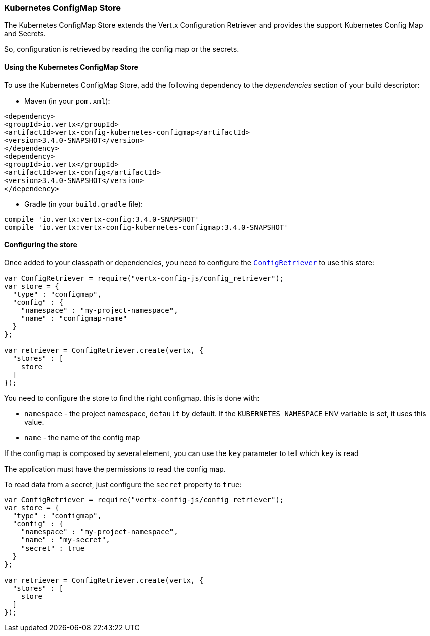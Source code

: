 === Kubernetes ConfigMap Store

The Kubernetes ConfigMap Store extends the Vert.x Configuration Retriever and provides the
support Kubernetes Config Map and Secrets.

So, configuration is retrieved by reading the config map or the secrets.

==== Using the Kubernetes ConfigMap Store

To use the Kubernetes ConfigMap Store, add the following dependency to the
_dependencies_ section of your build descriptor:

* Maven (in your `pom.xml`):

[source,xml,subs="+attributes"]
----
<dependency>
<groupId>io.vertx</groupId>
<artifactId>vertx-config-kubernetes-configmap</artifactId>
<version>3.4.0-SNAPSHOT</version>
</dependency>
<dependency>
<groupId>io.vertx</groupId>
<artifactId>vertx-config</artifactId>
<version>3.4.0-SNAPSHOT</version>
</dependency>
----

* Gradle (in your `build.gradle` file):

[source,groovy,subs="+attributes"]
----
compile 'io.vertx:vertx-config:3.4.0-SNAPSHOT'
compile 'io.vertx:vertx-config-kubernetes-configmap:3.4.0-SNAPSHOT'
----

==== Configuring the store

Once added to your classpath or dependencies, you need to configure the
`link:../../jsdoc/module-vertx-config-js_config_retriever-ConfigRetriever.html[ConfigRetriever]` to use this store:

[source, js]
----
var ConfigRetriever = require("vertx-config-js/config_retriever");
var store = {
  "type" : "configmap",
  "config" : {
    "namespace" : "my-project-namespace",
    "name" : "configmap-name"
  }
};

var retriever = ConfigRetriever.create(vertx, {
  "stores" : [
    store
  ]
});

----

You need to configure the store to find the right configmap. this is done with:

* `namespace` - the project namespace, `default` by default. If the `KUBERNETES_NAMESPACE` ENV variable is set, it
uses this value.
* `name` - the name of the config map

If the config map is composed by several element, you can use the `key` parameter to tell
which `key` is read

The application must have the permissions to read the config map.

To read data from a secret, just configure the `secret` property to `true`:

[source, js]
----
var ConfigRetriever = require("vertx-config-js/config_retriever");
var store = {
  "type" : "configmap",
  "config" : {
    "namespace" : "my-project-namespace",
    "name" : "my-secret",
    "secret" : true
  }
};

var retriever = ConfigRetriever.create(vertx, {
  "stores" : [
    store
  ]
});

----
